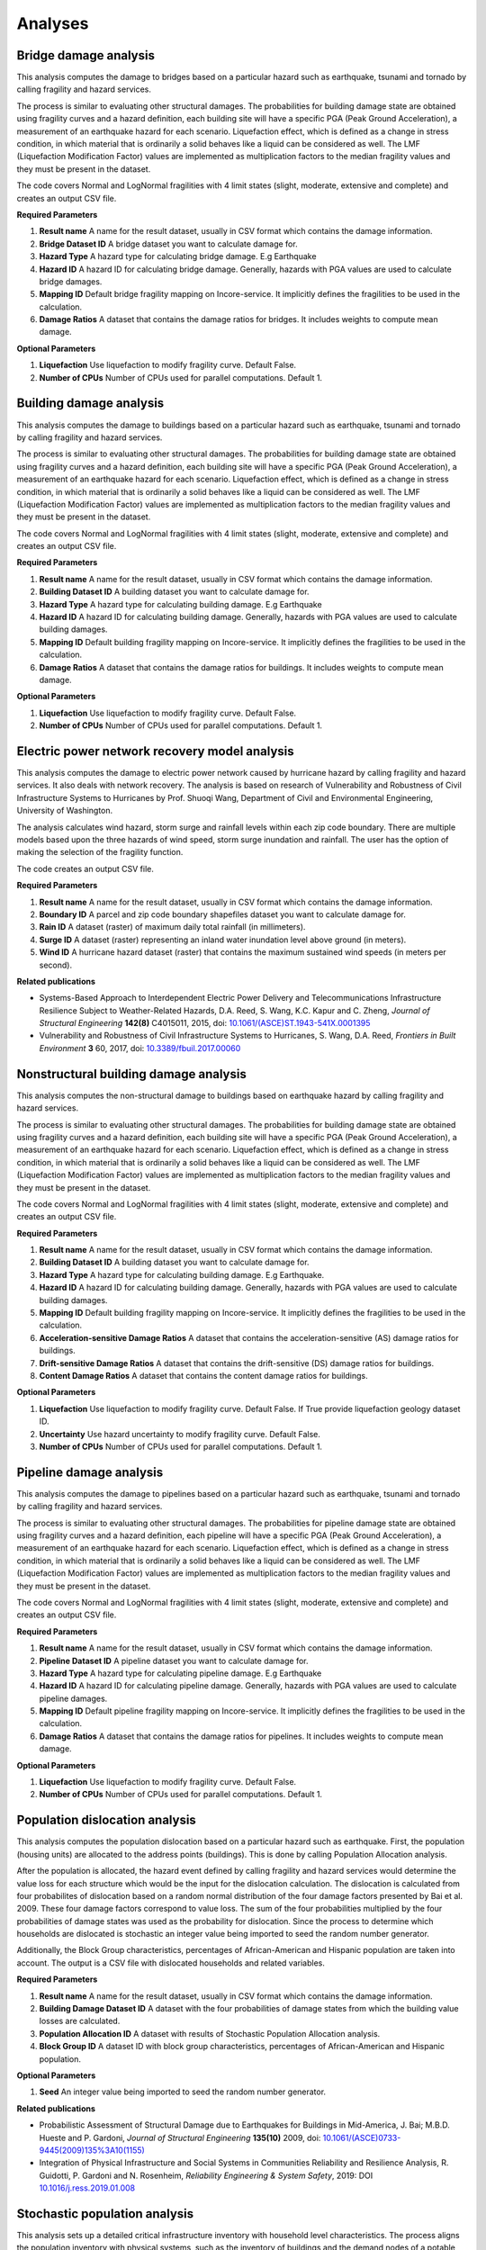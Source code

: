 Analyses
========

Bridge damage analysis
______________________

This analysis computes the damage to bridges based on a particular hazard such as earthquake, tsunami
and tornado by calling fragility and hazard services.

The process is similar to evaluating other structural damages. The probabilities for building damage
state are obtained using fragility curves and a hazard definition, each building site will have
a specific PGA (Peak Ground Acceleration), a measurement of an earthquake hazard for each scenario.
Liquefaction effect, which is defined as a change in stress condition, in which material that is ordinarily
a solid behaves like a liquid can be considered as well. The LMF (Liquefaction Modification Factor)
values are implemented as multiplication factors to the median fragility values and they must be present
in the dataset.

The code covers Normal and LogNormal fragilities with 4 limit states (slight, moderate, extensive
and complete) and creates an output CSV file.

**Required Parameters**

1. **Result name** A name for the result dataset, usually in CSV format which contains the damage information.
2. **Bridge Dataset ID** A bridge dataset you want to calculate damage for.
3. **Hazard Type** A hazard type for calculating bridge damage. E.g Earthquake
4. **Hazard ID** A hazard ID for calculating bridge damage.  Generally, hazards with PGA values are used to calculate bridge damages.
5. **Mapping ID** Default bridge fragility mapping on Incore-service. It implicitly defines the fragilities to be used in the calculation.
6. **Damage Ratios** A dataset that contains the damage ratios for bridges. It includes weights to compute mean damage.


**Optional Parameters**


1. **Liquefaction** Use liquefaction to modify fragility curve. Default False.
2. **Number of CPUs** Number of CPUs used for parallel computations. Default 1.

Building damage analysis
________________________

This analysis computes the damage to buildings based on a particular hazard such as earthquake, tsunami
and tornado by calling fragility and hazard services.

The process is similar to evaluating other structural damages. The probabilities for building damage
state are obtained using fragility curves and a hazard definition, each building site will have
a specific PGA (Peak Ground Acceleration), a measurement of an earthquake hazard for each scenario.
Liquefaction effect, which is defined as a change in stress condition, in which material that is ordinarily
a solid behaves like a liquid can be considered as well. The LMF (Liquefaction Modification Factor)
values are implemented as multiplication factors to the median fragility values and they must be present
in the dataset.

The code covers Normal and LogNormal fragilities with 4 limit states (slight, moderate, extensive
and complete) and creates an output CSV file.

**Required Parameters**

1. **Result name** A name for the result dataset, usually in CSV format which contains the damage information.
2. **Building Dataset ID** A building dataset you want to calculate damage for.
3. **Hazard Type** A hazard type for calculating building damage. E.g Earthquake
4. **Hazard ID** A hazard ID for calculating building damage. Generally, hazards with PGA values are used to calculate building damages.
5. **Mapping ID** Default building fragility mapping on Incore-service. It implicitly defines the fragilities to be used in the calculation.
6. **Damage Ratios** A dataset that contains the damage ratios for buildings. It includes weights to compute mean damage.


**Optional Parameters**

1. **Liquefaction** Use liquefaction to modify fragility curve. Default False.
2. **Number of CPUs** Number of CPUs used for parallel computations. Default 1.


Electric power network recovery model analysis
______________________________________________

This analysis computes the damage to electric power network caused by hurricane hazard by calling fragility
and hazard services. It also deals with network recovery. The analysis is based on research of Vulnerability
and Robustness of Civil Infrastructure Systems to Hurricanes by Prof. Shuoqi Wang, Department of Civil and
Environmental Engineering, University of Washington.

The analysis calculates wind hazard, storm surge and rainfall levels within each zip code boundary. There are
multiple models based upon the three hazards of wind speed, storm surge inundation and rainfall.
The user has the option of making the selection of the fragility function.

The code creates an output CSV file.

**Required Parameters**

1. **Result name** A name for the result dataset, usually in CSV format which contains the damage information.
2. **Boundary ID** A parcel and zip code boundary shapefiles dataset you want to calculate damage for.
3. **Rain ID** A dataset (raster) of maximum daily total rainfall (in millimeters).
4. **Surge ID** A dataset (raster) representing an inland water inundation level above ground (in meters).
5. **Wind ID** A hurricane hazard dataset (raster) that contains the maximum sustained wind speeds (in meters per second).


**Related publications**

* Systems-Based Approach to Interdependent Electric Power Delivery and Telecommunications Infrastructure Resilience Subject to Weather-Related Hazards, D.A. Reed, S. Wang, K.C. Kapur and C. Zheng, *Journal of Structural Engineering* **142(8)** C4015011, 2015, doi: `10.1061/(ASCE)ST.1943-541X.0001395 <https://opensource.ncsa.illinois.edu/confluence/display/INCORE2/Reed\_Wang\_Kapur\_Zheng2015.pdf>`_
* Vulnerability and Robustness of Civil Infrastructure Systems to Hurricanes, S. Wang, D.A. Reed, *Frontiers in Built Environment* **3** 60, 2017, doi: `10.3389/fbuil.2017.00060 <https://opensource.ncsa.illinois.edu/confluence/display/INCORE2/Vulnerability\_and\_Robustness\_of\_Civil\_Infrastructu.pdf>`_


Nonstructural building damage analysis
______________________________________

This analysis computes the non-structural damage to buildings based on earthquake hazard by calling fragility and
hazard services.

The process is similar to evaluating other structural damages. The probabilities for building damage
state are obtained using fragility curves and a hazard definition, each building site will have
a specific PGA (Peak Ground Acceleration), a measurement of an earthquake hazard for each scenario.
Liquefaction effect, which is defined as a change in stress condition, in which material that is ordinarily
a solid behaves like a liquid can be considered as well. The LMF (Liquefaction Modification Factor)
values are implemented as multiplication factors to the median fragility values and they must be present
in the dataset.

The code covers Normal and LogNormal fragilities with 4 limit states (slight, moderate, extensive
and complete) and creates an output CSV file.

**Required Parameters**

1. **Result name** A name for the result dataset, usually in CSV format which contains the damage information.
2. **Building Dataset ID** A building dataset you want to calculate damage for.
3. **Hazard Type** A hazard type for calculating building damage. E.g Earthquake.
4. **Hazard ID** A hazard ID for calculating building damage. Generally, hazards with PGA values are used to calculate building damages.
5. **Mapping ID** Default building fragility mapping on Incore-service. It implicitly defines the fragilities to be used in the calculation.
6. **Acceleration-sensitive Damage Ratios** A dataset that contains the acceleration-sensitive (AS) damage ratios for buildings.
7. **Drift-sensitive Damage Ratios** A dataset that contains the drift-sensitive (DS) damage ratios for buildings.
8. **Content Damage Ratios** A dataset that contains the content damage ratios for buildings.


**Optional Parameters**

1. **Liquefaction** Use liquefaction to modify fragility curve. Default False. If True provide liquefaction geology dataset ID.
2. **Uncertainty** Use hazard uncertainty to modify fragility curve. Default False.
3. **Number of CPUs** Number of CPUs used for parallel computations. Default 1.


Pipeline damage analysis
________________________

This analysis computes the damage to pipelines based on a particular hazard such as earthquake, tsunami
and tornado by calling fragility and hazard services.

The process is similar to evaluating other structural damages. The probabilities for pipeline damage
state are obtained using fragility curves and a hazard definition, each pipeline will have
a specific PGA (Peak Ground Acceleration), a measurement of an earthquake hazard for each scenario.
Liquefaction effect, which is defined as a change in stress condition, in which material that is ordinarily
a solid behaves like a liquid can be considered as well. The LMF (Liquefaction Modification Factor)
values are implemented as multiplication factors to the median fragility values and they must be present
in the dataset.

The code covers Normal and LogNormal fragilities with 4 limit states (slight, moderate, extensive
and complete) and creates an output CSV file.

**Required Parameters**

1. **Result name** A name for the result dataset, usually in CSV format which contains the damage information.
2. **Pipeline Dataset ID** A pipeline dataset you want to calculate damage for.
3. **Hazard Type** A hazard type for calculating pipeline damage. E.g Earthquake
4. **Hazard ID** A hazard ID for calculating pipeline damage.  Generally, hazards with PGA values are used to calculate pipeline damages.
5. **Mapping ID** Default pipeline fragility mapping on Incore-service. It implicitly defines the fragilities to be used in the calculation.
6. **Damage Ratios** A dataset that contains the damage ratios for pipelines. It includes weights to compute mean damage.


**Optional Parameters**

1. **Liquefaction** Use liquefaction to modify fragility curve. Default False.
2. **Number of CPUs** Number of CPUs used for parallel computations. Default 1.


Population dislocation analysis
_______________________________

This analysis computes the population dislocation based on a particular hazard such as earthquake.
First, the population (housing units) are allocated to the address points (buildings). This is done by calling
Population Allocation analysis.

After the population is allocated, the hazard event defined by calling fragility
and hazard services would determine the value loss for each structure which would be the input
for the dislocation calculation. The dislocation is calculated from four probabilites of dislocation based
on a random normal distribution of the four damage factors presented by Bai et al. 2009. These four
damage factors correspond to value loss. The sum of the four probabilities multiplied by the four probabilities
of damage states was used as the probability for dislocation. Since the process to determine which households
are dislocated is stochastic an integer value being imported to seed the random number generator.

Additionally, the Block Group characteristics, percentages of African-American and Hispanic population are taken
into account. The output is a CSV file with dislocated households and related variables.

**Required Parameters**

1. **Result name** A name for the result dataset, usually in CSV format which contains the damage information.
2. **Building Damage Dataset ID** A dataset with the four probabilities of damage states from which the building value losses are calculated.
3. **Population Allocation ID** A dataset with results of Stochastic Population Allocation analysis.
4. **Block Group ID** A dataset ID with block group characteristics, percentages of African-American and Hispanic population.


**Optional Parameters**

1. **Seed** An integer value being imported to seed the random number generator.


**Related publications**

* Probabilistic Assessment of Structural Damage due to Earthquakes for Buildings in Mid-America, J. Bai; M.B.D. Hueste and P. Gardoni, *Journal of Structural Engineering* **135(10)** 2009, doi: `10.1061/(ASCE)0733-9445(2009)135%3A10(1155) <https://ascelibrary.org/doi/10.1061/%28ASCE%290733-9445%282009%29135%3A10%281155%29>`_
* Integration of Physical Infrastructure and Social Systems in Communities Reliability and Resilience Analysis, R. Guidotti, P. Gardoni and N. Rosenheim, *Reliability Engineering & System Safety*, 2019: DOI `10.1016/j.ress.2019.01.008 <https://app.dimensions.ai/details/publication/pub.1111322263?and_facet_journal=jour.1158471>`_


Stochastic population analysis
______________________________

This analysis sets up a detailed critical infrastructure inventory with household level characteristics.
The process aligns the population inventory with physical systems, such as the inventory of buildings
and the demand nodes of a potable water network. The  stochastic population allocation at the housing units
to the address points (buildings) provides a framework to account for uncertainty in community structure that allows
for the hazard impacts to be analyzed statistically.

Additionally, the code can be used as a stochastic analysis with n interations or as a single allocation run with
an integer value being used as a random number generator seed and passed to the other analyses. Output is
a tabulated Population Allocation dataset.

**Required Parameters**

1. **Result name** A name for the result dataset, usually in CSV format which contains the damage information.
2. **Address Point Inventory ID** A dataset with the four probabilities of damage states from which the building value losses are calculated.
3. **Building Inventory ID** A building dataset with housing units.
4. **Critical Infrastructure Inventory ID** A dataset with water network inventory with corresponding infrastructure nodes.
5. **Population Inventory ID** A dataset with population data based on 2010 Census.


**Optional Parameters**

1. **Seed** An integer value being imported to seed the random number generator.


**Related publications**

* Integration of Detailed Household Characteristic Data with Critical Infrastructure and Its Implementation to Post-Hazard Resilience Modeling, N. Rosenheim, R. Guidotti and P. Gardoni, `pdf <https://opensource.ncsa.illinois.edu/confluence/display/INCORE1/Stochastic+Population+Allocation?preview=/131104825/131104832/Rosenheim%20Integration%20of%20Detailed%20Household%20Characteristic%20Data%20with%20Critical%20Infrastructure%202018-06-07.pdf>`_
* Integration of Physical Infrastructure and Social Systems in Communities Reliability and Resilience Analysis, R. Guidotti, P. Gardoni and N. Rosenheim, *Reliability Engineering & System Safety*, 2019, doi: `10.1016/j.ress.2019.01.008 <https://app.dimensions.ai/details/publication/pub.1111322263?and_facet_journal=jour.1158471>`_


Tornado epn damage analysis
___________________________

This analysis computes the damage to electric power network (EPN) caused by tornado hazard by calling fragility
and hazard services.  The probabilities for EPN damage state are obtained using network tower and network pole
fragility curves. Depending on the input data the analysis also provide information about the number of damaged
poles for each node, repair cost for each node, total repair cost for the network and total repair time for the network.

The code creates an output CSV file.

**Required Parameters**

1. **Result name** A name for the result dataset, usually in CSV format which contains the damage information.
2. **Tornado ID** A tornado ID for calculating power network damage. The tornado is defined by its shape file.
3. **Electric Power Network Node ID** A power nodes shapefile dataset you want to calculate damage for.
4. **Electric Power Network Link ID** A power network link shapefile dataset you want to calculate damage for.


Transportation recovery analysis
________________________________

This analysis computes the damage to bridges first calling the bridge damage analysis. It then uses nodes and
links in transportation path and Average daily traffic (ADT) data of bridges to calculate a Transportation
network post-disaster recovery.

Additionally, the analysis can be used in stochastic calculations with an integer value being imported to seed the random number generator.

The code creates an output CSV file with recovery trajectory timelines and data.

**Required Parameters**

1. **Result name** A name for the result dataset, usually in CSV format which contains the damage information.
2. **Bridge Dataset ID** A bridge dataset you want to calculate damage for.
3. **Hazard Type** A hazard type for calculating bridge damage. E.g Earthquake
4. **Hazard ID** A hazard ID for calculating bridge damage.  Generally, hazards with PGA values are used to calculate bridge damages.
5. **Mapping ID** Default bridge fragility mapping on Incore-service. It implicitly defines the fragilities to be used in the calculation.
6. **Damage Ratios** A dataset that contains the damage ratios for bridges. It includes weights to compute mean damage.
7. **Bridge Mapping ID** Default bridge fragility mapping on Incore-service. It implicitly defines the fragilities to be used in the calculation.
8. **Average Daily Traffic** An average daily trafic shapefile dataset.
9. **Transportation Node ID** A transportation (path) nodes shapefile dataset you want to calculate damage for.
10. **Transportation Link ID** A transportation (path) link shapefile dataset you want to calculate damage for.


**Optional Parameters**

1. **Bridge liquefaction** Use liquefaction to modify bridge fragility curve. Default False.
2. **Number of CPUs** Number of CPUs used for parallel computations. Default 1.


Water facility damage analysis
______________________________

This analysis computes the damage to water facilities, tanks, pumping stations etc. based on a particular hazard
such as earthquake, tsunami and tornado by calling fragility and hazard services.

The process is similar to evaluating other structural damages. The probabilities for water facilities damage
state are obtained using fragility curves and a hazard definition, each water facilities will have
a specific PGA (Peak Ground Acceleration), a measurement of an earthquake hazard.
Liquefaction effect, which is defined as a change in stress condition, in which material that is ordinarily
a solid behaves like a liquid can be considered as well. The LMF (Liquefaction Modification Factor)
values are implemented as multiplication factors to the median fragility values and they must be present
in the dataset.

The code covers Normal and LogNormal fragilities with 4 limit states (slight, moderate, extensive
and complete) and creates  an output CSV file.

**Required Parameters**

1. **Result name** A name for the result dataset, usually in CSV format which contains the damage information.
2. **Water facility Dataset ID** A water facility dataset you want to calculate damage for.
3. **Hazard Type** A hazard type for calculating water facility damage. E.g Earthquake
4. **Hazard ID** A hazard ID for calculating water facility damage.  Generally, hazards with PGA values are used to calculate water facility damages.
5. **Mapping ID** Default water facility fragility mapping on Incore-service. It implicitly defines the fragilities to be used in the calculation.


**Optional Parameters**

1. **Liquefaction** Use liquefaction to modify fragility curve. Default False. If True provide liquefaction geology dataset ID.
2. **Number of CPUs** Number of CPUs used for parallel computations. Default 1.


----

:doc:`pyIncore home <index>`
